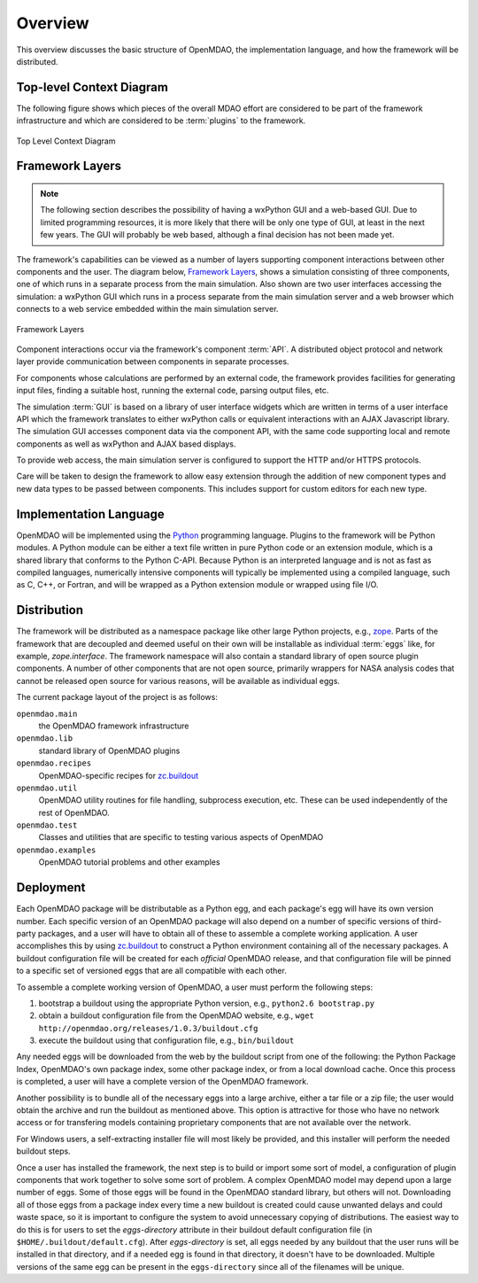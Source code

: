 Overview
--------

.. index:: pair: diagram; top-level context
.. index:: plugins

This overview discusses the basic structure of OpenMDAO, the implementation
language, and how the framework will be distributed.

Top-level Context Diagram
=========================


The following figure shows which pieces of the overall MDAO effort are
considered to be part of the framework infrastructure and which are considered
to be :term:`plugins` to the framework.


.. figure:: ../generated_images/TopContext.png
   :align: center

   Top Level Context Diagram


.. index::  layers; framework

Framework Layers
================

.. note:: The following section describes the possibility of having a wxPython GUI
   and a web-based GUI.  Due to limited programming resources, it is more likely
   that there will be only one type of GUI, at least in the next few years. The
   GUI will probably be web based, although a final decision has not been made
   yet.

        
The framework's capabilities can be viewed as a number of layers supporting
component interactions between other components and the user. The diagram below,
`Framework Layers`_, shows a simulation consisting of three components, one of
which runs in a separate process from the main simulation. Also shown are two
user interfaces accessing the simulation: a wxPython GUI which runs in a process
separate from the main simulation server and a web browser which connects to a
web service embedded within the main simulation server.

.. _`Framework Layers`:

.. figure:: ../generated_images/Layers.png
   :align: center

   Framework Layers


.. index:: API
.. index:: simulation GUI
.. index:: wxPython
.. index:: AJAX Javascript 
.. index:: pair: distributed object; protocol 
.. index:: pair: Component; local
.. index:: pair: Component; remote

Component interactions occur via the framework's component :term:`API`. A
distributed object protocol and network layer provide communication between
components in separate processes.

For components whose calculations are performed by an external code, the
framework provides facilities for generating input files, finding a suitable
host, running the external code, parsing output files, etc.

The simulation :term:`GUI` is based on a library of user interface widgets
which are written in terms of a user interface API which the framework
translates to either wxPython calls or equivalent interactions with an AJAX
Javascript library. The simulation GUI accesses component data via the component
API, with the same code supporting local and remote components as well as
wxPython and AJAX based displays.

To provide web access, the main simulation server is configured to support
the HTTP and/or HTTPS protocols.

Care will be taken to design the framework to allow easy extension through the
addition of new component types and new data types to be passed between
components. This includes support for custom editors for each new type.


.. index:: Python; programming language
.. index:: pair: Python; module


Implementation Language
=======================

OpenMDAO will be implemented using the Python_ programming language. Plugins to
the framework will be Python modules. A Python module can be either a text file
written in pure Python code or an extension module, which is a shared library
that conforms to the Python C-API. Because Python is an interpreted language and
is not as fast as compiled languages, numerically intensive components will
typically be implemented using a compiled language, such as C, C++, or Fortran,
and will be wrapped as a Python extension module or wrapped using file I/O.

.. _python: http://www.python.org


.. index:: distribution; of framework
.. index:: framework; distributing
.. index:: zope


Distribution
============

The framework will be distributed as a namespace package like other large Python
projects, e.g., zope_. Parts of the framework that are decoupled and deemed
useful on their own will be installable as individual :term:`eggs` like, for
example, *zope.interface*. The framework namespace will also contain a standard
library of open source plugin components. A number of other components that are
not open source, primarily wrappers for NASA analysis codes that cannot be
released open source for various reasons, will be available as individual eggs.

The current package layout of the project is as follows:

``openmdao.main``
    the OpenMDAO framework infrastructure
    
``openmdao.lib``
    standard library of OpenMDAO plugins
    
``openmdao.recipes``
    OpenMDAO-specific recipes for zc.buildout_

``openmdao.util``
    OpenMDAO utility routines for file handling, subprocess execution, etc. These
    can be used independently of the rest of OpenMDAO.

``openmdao.test``
    Classes and utilities that are specific to testing various aspects
    of OpenMDAO

``openmdao.examples``
    OpenMDAO tutorial problems and other examples

.. _zope: http://wiki.zope.org/zope3/Zope3Wiki

.. _zc.buildout: http://pypi.python.org/pypi/zc.buildout


Deployment
==========

Each OpenMDAO package will be distributable as a Python egg, and each package's
egg will have its own version number. Each specific version of an OpenMDAO
package will also depend on a number of specific versions of third-party packages,
and a user will have to obtain all of these to assemble a complete
working application.  A user accomplishes this by using zc.buildout_ to construct a
Python environment containing all of the necessary packages.  A buildout
configuration file will be created for each *official* OpenMDAO release, and
that configuration file will be pinned to a specific set of versioned eggs that
are all compatible with each other. 

To assemble a complete working version of OpenMDAO, a user must perform the following
steps:


1.  bootstrap a buildout using the appropriate Python version, e.g., ``python2.6 bootstrap.py``
	 
2.  obtain a buildout configuration file from the OpenMDAO website, e.g., ``wget http://openmdao.org/releases/1.0.3/buildout.cfg``
	  
3.  execute the buildout using that configuration file, e.g., ``bin/buildout``
    
Any needed eggs will be downloaded from the web by the buildout script from one of the following: the
Python Package Index, OpenMDAO's own package index, some other package index, or from a
local download cache. Once this process is completed, a user will have a complete version of the
OpenMDAO framework.

Another possibility is to bundle all of the necessary eggs into a large archive,
either a tar file or a zip file; the user would obtain the archive and run
the buildout as mentioned above. This option is attractive for those who have no
network access or for transfering models containing proprietary components that 
are not available over the network.

For Windows users, a self-extracting installer file will most likely be
provided, and this installer will perform the needed buildout steps.

Once a user has installed the framework, the next step is to build or import
some sort  of model, a configuration of plugin components that work together to
solve some sort of problem. A complex OpenMDAO model may depend upon a large
number of eggs.  Some of those eggs will be found in the OpenMDAO standard
library, but others will not. Downloading all of those eggs from a package index
every time a new buildout is created could cause unwanted delays and could waste
space, so it is important to configure the system to avoid unnecessary copying of distributions. The
easiest way to do this is for users to set the *eggs-directory* attribute in their buildout default
configuration file (in ``$HOME/.buildout/default.cfg``).  After *eggs-directory* is set, all eggs
needed by any buildout that the user runs will be installed in that directory, and if a needed egg is
found in that directory, it doesn't have to be downloaded. Multiple versions of the same egg can be
present in the ``eggs-directory`` since all of the filenames will be unique.




